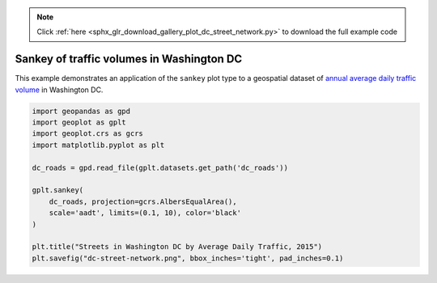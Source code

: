 .. note::
    :class: sphx-glr-download-link-note

    Click :ref:`here <sphx_glr_download_gallery_plot_dc_street_network.py>` to download the full example code
.. rst-class:: sphx-glr-example-title

.. _sphx_glr_gallery_plot_dc_street_network.py:


Sankey of traffic volumes in Washington DC
==========================================

This example demonstrates an application of the ``sankey`` plot type to a geospatial dataset of
`annual average daily traffic volume 
<https://en.wikipedia.org/wiki/Annual_average_daily_traffic>`_ in Washington DC.



.. image:: /gallery/images/sphx_glr_plot_dc_street_network_001.png
    :class: sphx-glr-single-img





.. code-block:: default


    import geopandas as gpd
    import geoplot as gplt
    import geoplot.crs as gcrs
    import matplotlib.pyplot as plt

    dc_roads = gpd.read_file(gplt.datasets.get_path('dc_roads'))

    gplt.sankey(
        dc_roads, projection=gcrs.AlbersEqualArea(),
        scale='aadt', limits=(0.1, 10), color='black'
    )

    plt.title("Streets in Washington DC by Average Daily Traffic, 2015")
    plt.savefig("dc-street-network.png", bbox_inches='tight', pad_inches=0.1)


.. rst-class:: sphx-glr-timing

   **Total running time of the script:** ( 0 minutes  30.872 seconds)


.. _sphx_glr_download_gallery_plot_dc_street_network.py:


.. only :: html

 .. container:: sphx-glr-footer
    :class: sphx-glr-footer-example



  .. container:: sphx-glr-download

     :download:`Download Python source code: plot_dc_street_network.py <plot_dc_street_network.py>`



  .. container:: sphx-glr-download

     :download:`Download Jupyter notebook: plot_dc_street_network.ipynb <plot_dc_street_network.ipynb>`


.. only:: html

 .. rst-class:: sphx-glr-signature

    `Gallery generated by Sphinx-Gallery <https://sphinx-gallery.github.io>`_
